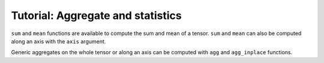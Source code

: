 ==================================
Tutorial: Aggregate and statistics
==================================

``sum`` and ``mean`` functions are available to compute the sum and mean
of a tensor. ``sum`` and ``mean`` can also be computed along an axis
with the ``axis`` argument.

Generic aggregates on the whole tensor or along an axis can be computed
with ``agg`` and ``agg_inplace`` functions.
